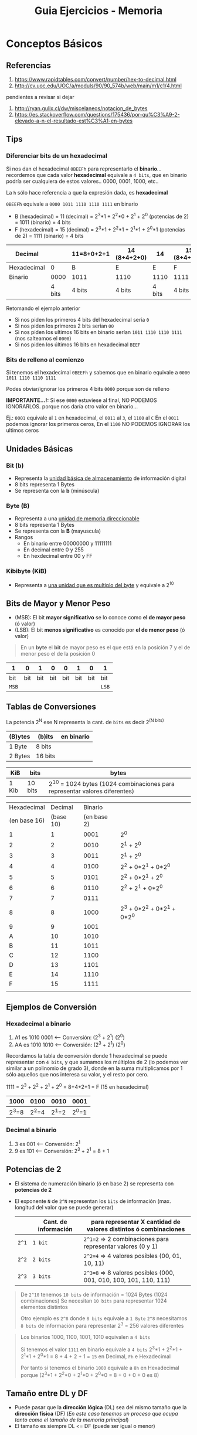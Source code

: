 #+TITLE: Guia Ejercicios - Memoria
#+STARTUP: inlineimages
* Conceptos Básicos
** Referencias
   1. https://www.rapidtables.com/convert/number/hex-to-decimal.html
   2. http://cv.uoc.edu/UOC/a/moduls/90/90_574b/web/main/m1/c1/4.html

   pendientes a revisar si dejar
   1. http://ryan.gulix.cl/dw/miscelaneos/notacion_de_bytes
   2. https://es.stackoverflow.com/questions/175436/por-qu%C3%A9-2-elevado-a-n-el-resultado-est%C3%A1-en-bytes
** Tips
*** Diferenciar bits de un hexadecimal
   Si nos dan el hexadecimal ~0BEEFh~ para representarlo el *binario*...
   recordemos que cada valor *hexadecimal* equivale a ~4 bits~,
   que en binario podría ser cualquiera de estos valores.. 0000, 0001, 1000, etc..

   La ~h~ sólo hace referencia a que la expresión dada, es *hexadecimal*

   ~0BEEFh~ equivale a ~0000 1011 1110 1110 1111~ en binario

   - B (hexadecimal) = 11 (decimal) = 2^3*1 + 2^2*0 + 2^1 + 2^0 (potencias de 2) = 1011 (binario) = 4 bits
   - F (hexadecimal) = 15 (decimal) = 2^3*1 + 2^2*1 + 2^1*1 + 2^0*1 (potencias de 2) = 1111 (binario) = 4 bits

   |-------------+--------+------------+--------------+--------+--------------|
   | Decimal     |        | 11=8+0+2+1 | 14 (8+4+2+0) |     14 | 15 (8+4+2+1) |
   |-------------+--------+------------+--------------+--------+--------------|
   | Hexadecimal |      0 | B          | E            |      E | F            |
   |-------------+--------+------------+--------------+--------+--------------|
   | Binario     |   0000 | 1011       | 1110         |   1110 | 1111         |
   |-------------+--------+------------+--------------+--------+--------------|
   |             | 4 bits | 4 bits     | 4 bits       | 4 bits | 4 bits       |
   |-------------+--------+------------+--------------+--------+--------------|

   Retomando el ejemplo anterior
   - Si nos piden los primeros 4 bits del hexadecimal sería ~0~
   - Si nos piden los primeros 2 bits serían ~00~
   - Si nos piden los ultimos 16 bits en binario serían ~1011 1110 1110 1111~ (nos salteamos el ~0000~)
   - Si nos piden los últimos 16 bits en hexadecimal ~BEEF~
*** Bits de relleno al comienzo
    Si tenemos el hexadecimal ~0BEEFh~ y sabemos que en binario 
    equivale a ~0000 1011 1110 1110 1111~
    
    Podes obviar/ignorar los primeros 4 bits ~0000~ porque son de relleno

    *IMPORTANTE...!:*
    Si ese ~0000~ estuviese al final, NO PODEMOS IGNORARLOS. porque nos daría
    otro valor en binario...

    Ej.:
    ~0001~ equivale al ~1~ en hexadecimal, el ~0011~ al ~3~, el ~1100~ al ~C~
    En el ~0011~ podemos ignorar los primeros ceros,
    En el ~1100~ NO PODEMOS IGNORAR los ultimos ceros
** Unidades Básicas
*** Bit (b)
    - Representa la _unidad básica de almacenamiento_ de información digital
    - 8 bits representa 1 Bytes
    - Se representa con la *b* (minúscula)
*** Byte (B)
    - Representa a una _unidad de memoria direccionable_
    - 8 bits representa 1 Bytes
    - Se representa con la *B* (mayuscula)
    - Rangos
      - En binario entre 00000000 y 11111111
      - En decimal entre 0 y 255
      - En hexdecimal entre 00 y FF
*** Kibibyte (KiB)
    - Representa a _una unidad que es multiplo del byte_ y equivale a 2^10
** Bits de Mayor y Menor Peso
   + (MSB): El bit *mayor significativo* se lo conoce como *el de mayor peso* (ó valor)
   + (LSB): El bit *menos significativo* es conocido por *el de menor peso* (ó valor)
   
   #+BEGIN_QUOTE
   En un *byte* el *bit* de mayor peso es el que está en la posición 7
   y el de menor peso el de la posición 0
   #+END_QUOTE

   |-------+-----+-----+-----+-----+-----+-----+-------|
   | 1     |   0 |   1 |   0 |   0 |   1 |   0 | 1     |
   |-------+-----+-----+-----+-----+-----+-----+-------|
   | bit   | bit | bit | bit | bit | bit | bit | bit   |
   | ~MSB~ |     |     |     |     |     |     | ~LSB~ |
   |-------+-----+-----+-----+-----+-----+-----+-------|
** Tablas de Conversiones
   La potencia 2^N ese N representa la cant. de ~bits~ es decir 2^(N bits)

   |---------+---------+------------|
   | (B)ytes | (b)its  | en binario |
   |---------+---------+------------|
   | 1 Byte  | 8 bits  |            |
   | 2 Bytes | 16 bits |            |
   |---------+---------+------------|

   |-------+---------+----------------------------------------------------------------------------|
   | KiB   | bits    | bytes                                                                      |
   |-------+---------+----------------------------------------------------------------------------|
   | 1 Kib | 10 bits | 2^10 = 1024 bytes (1024 combinaciones para representar valores diferentes) |
   |-------+---------+----------------------------------------------------------------------------|

   #+name: hexadecimal-binario
   |--------------+-----------+-------------+-----------------------------|
   |  Hexadecimal |   Decimal |     Binario |                             |
   | (en base 16) | (base 10) | (en base 2) |                             |
   |--------------+-----------+-------------+-----------------------------|
   |            1 |         1 |        0001 | 2^0                         |
   |            2 |         2 |        0010 | 2^1 + 2^0                   |
   |            3 |         3 |        0011 | 2^1 + 2^0                   |
   |            4 |         4 |        0100 | 2^2 + 0*2^1 + 0*2^0         |
   |            5 |         5 |        0101 | 2^2 + 0*2^1 + 2^0           |
   |            6 |         6 |        0110 | 2^2 + 2^1   + 0*2^0         |
   |            7 |         7 |        0111 |                             |
   |            8 |         8 |        1000 | 2^3 + 0*2^2 + 0*2^1 + 0*2^0 |
   |            9 |         9 |        1001 |                             |
   |            A |        10 |        1010 |                             |
   |            B |        11 |        1011 |                             |
   |            C |        12 |        1100 |                             |
   |            D |        13 |        1101 |                             |
   |            E |        14 |        1110 |                             |
   |            F |        15 |        1111 |                             |
   |--------------+-----------+-------------+-----------------------------|
   |              |           |             |                             |
** Ejemplos de Conversión
*** Hexadecimal a binario
   1. A1 es 1010 0001 <-- Conversión: (2^3 + 2^1)  (2^0)
   2. AA es 1010 1010 <-- Conversión: (2^3 + 2^1)  (2^0)

   Recordamos la tabla de conversión donde 1 hexadecimal se puede representar con ~4 bits~,
   y que sumamos los múltiplos de 2 (lo podemos ver similar a un polinomio de grado 3),
   donde en la suma multiplicamos por 1 sólo aquellos que nos interesa su valor,
   y el resto por cero.

   1111 = 2^3 + 2^2 + 2^1 + 2^0 = 8+4+2+1 = F (15 en hexadecimal)

   |-------+-------+-------+-------|
   |  1000 |  0100 |  0010 | 0001  |
   |-------+-------+-------+-------|
   | 2^3=8 | 2^2=4 | 2^1=2 | 2^0=1 |
   |-------+-------+-------+-------|
*** Decimal a binario
    1. 3 es 001 <-- Conversión: 2^1 
    2. 9 es 101 <-- Conversión: 2^3 + 2^1 = 8 + 1
** Potencias de 2
   - El sistema de numeración binario (ó en base 2) se representa con *potencias de 2*
   - El exponente ~N~ de ~2^N~ representan los ~bits~ de información (max. longitud del valor que se puede generar)

     |-------+----------------------+--------------------------------------------------------------------|
     |       | Cant. de información | para representar X cantidad de valores distintos ó combinaciones   |
     |-------+----------------------+--------------------------------------------------------------------|
     | ~2^1~ | ~1 bit~              | ~2^1=2~ => 2 combinaciones para representar valores (0 y 1)        |
     | ~2^2~ | ~2 bits~             | ~2^2=4~ => 4 valores posibles (00, 01, 10, 11)                     |
     | ~2^3~ | ~3 bits~             | ~2^3=8~ => 8 valores posibles  (000, 001, 010, 100, 101, 110, 111) |
     |-------+----------------------+--------------------------------------------------------------------|

   #+BEGIN_QUOTE
   De ~2^10~ tenemos ~10 bits~ de información = 1024 Bytes (1024 combinaciones)
   Se necesitan ~10 bits~ para representar 1024 elementos distintos

   Otro ejemplo es ~2^8~ donde ~8 bits~ equivale a ~1 Byte~
   ~2^8~ necesitamos ~8 bits~ de información para representar 2^3 = 256 valores diferentes
   #+END_QUOTE

   #+BEGIN_QUOTE
   Los binarios 1000, 1100, 1001, 1010 equivalen a ~4 bits~
   
   Si tenemos el valor ~1111~ en binario equivale a ~4 bits~
   2^3*1 + 2^2*1 + 2^1*1 + 2^0*1 = 8 + 4 + 2 + 1 = ~15~ en Decimal, ~Fh~ e Hexadecimal
   
   Por tanto si tenemos el binario ~1000~
   equivale a ~8h~ en Hexadecimal porque (2^3*1 + 2^2*0 + 2^1*0 + 2^0*0 = 8 + 0 + 0 + 0 es 8)
   #+END_QUOTE
** Tamaño entre DL y DF
   - Puede pasar que la *dirección lógica* (DL) sea del mismo tamaño que la *dirección física* (DF)
     (/En este caso tenemos un proceso que ocupa tanto como el tamaño de la memoria principal/)
   - El tamaño es siempre DL <= DF (puede ser igual o menor)
** Segmentación
   - Para calcular la dirección física (DF): ~direccion_fisica = base + offset~
   - Para calcular el número de segmento: ~numero_segmento = Base / Limite~ (lo mismo aplica para paginación)
** Direccionamiento Logica y Fisica
   - Definir Dirección lógica: ~direccion_logica = numero_pagina | offset~ ??? porque el | ?
   - Definir la dirección física: ~direccion_fisica = numero_marco | offset~ ??? porque el | ?
** Tamaño de Marco
   Si sabemos la cant. de marcos => Será la potencia de 2 que resulte en la cant. de marcos
   (/Ej. si la memoria física tiene 32 marcos => 2^5 = 32 => los marcos son de 5 bits/)
** Tamaño de Pagina
   Si sabemos el tamaño de página => Será la potencia de 2 que resulte en ese tamaño
   (/Ej. si el tamaño de página es 1Kib => 1Kib=10 bits porque 2^10bits=1024 bytes/)

   *Observación:*
   Si sabemos el tamaño del marco => ~tamanio_pagina = tamanio_marco~
** Tamaño de Memoria fisica
   Si sabemos la cant de marcos => Será la cant. de marcos * tamaño de marco (ó de página)
   (/Ej. si la ram tiene 32 marcos, y c/página es de 1Kib => 32*KiB=32Kib=>2^15bits => memoria=15bits/)
* Ejercicio 1
  #+BEGIN_QUOTE
  Considere el espacio de ~direccionamiento lógico~ de 8 ~páginas~ de 1024 bytes cada una, mapeado en una ~memoria física~
  de 32 ~frames~.
  #+END_QUOTE

  1. ¿Cuántos bits hay en la dirección lógica?
  2. ¿Cuántos bits hay en la dirección física?
  3. En un esquema de paginación sin memoria virtual, ¿Como tendría que ser la relación entre los tamaños de las
     direcciones calculadas anteriormente? (dirección lógica menor, igual o mayor que dirección física)
** Respuesta
   1. 

* Ejercicio 1
  #+BEGIN_QUOTE
  #+END_QUOTE

** Respuesta
* Ejercicio 1
  #+BEGIN_QUOTE
  #+END_QUOTE

** Respuesta
* Ejercicio 1
  #+BEGIN_QUOTE
  #+END_QUOTE

** Respuesta
* Ejercicio 1
  #+BEGIN_QUOTE
  #+END_QUOTE

** Respuesta
* Ejercicio 1
  #+BEGIN_QUOTE
  #+END_QUOTE

** Respuesta
* Ejercicio 1
  #+BEGIN_QUOTE
  #+END_QUOTE

** Respuesta


